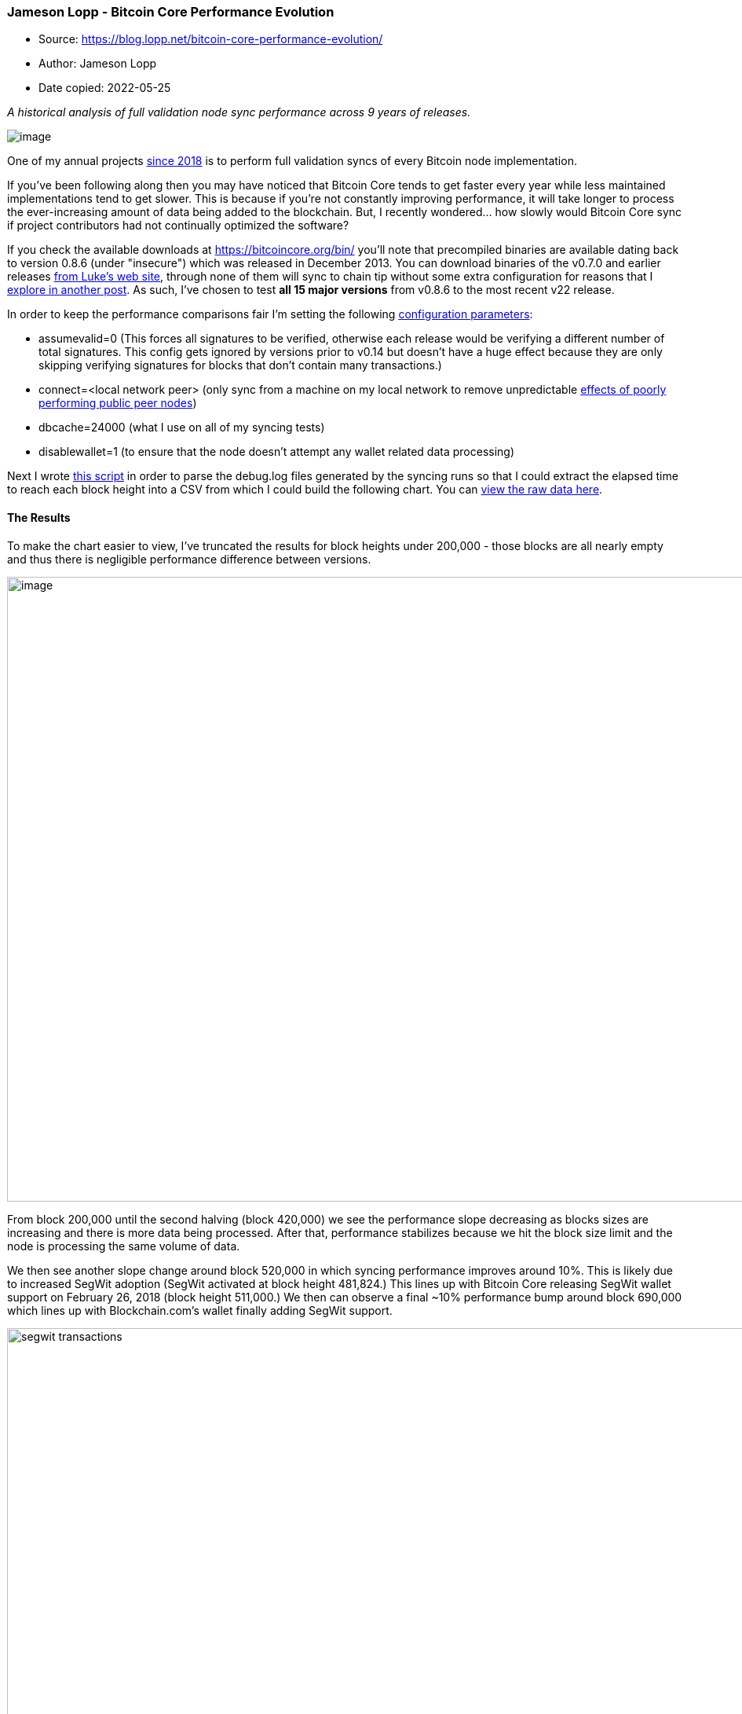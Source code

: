 === Jameson Lopp - Bitcoin Core Performance Evolution

****
* Source: https://blog.lopp.net/bitcoin-core-performance-evolution/
* Author: Jameson Lopp
* Date copied: 2022-05-25
****

_A historical analysis of full validation node sync performance across 9 years of releases._

image:human-evolution-digital.jpg[image]

One of my annual projects
https://blog.keys.casa/bitcoin-full-validation-sync-performance/[since
2018] is to perform full validation syncs of every Bitcoin node
implementation.

If you've been following along then you may have noticed that Bitcoin
Core tends to get faster every year while less maintained
implementations tend to get slower. This is because if you're not
constantly improving performance, it will take longer to process the
ever-increasing amount of data being added to the blockchain. But, I
recently wondered... how slowly would Bitcoin Core sync if project
contributors had not continually optimized the software?

If you check the available downloads at https://bitcoincore.org/bin/
you'll note that precompiled binaries are available dating back to
version 0.8.6 (under "insecure") which was released in December 2013.
You can download binaries of the v0.7.0 and earlier releases
https://luke.dashjr.org/programs/bitcoin/files/bitcoind/[from Luke's web
site], through none of them will sync to chain tip without some extra
configuration for reasons that I
https://blog.lopp.net/running-bitcoin-core-v0-7-and-earlier/[explore in
another post]. As such, I've chosen to test *all 15 major versions* from
v0.8.6 to the most recent v22 release.

In order to keep the performance comparisons fair I'm setting the
following
https://jlopp.github.io/bitcoin-core-config-generator[configuration
parameters]:

* assumevalid=0 (This forces all signatures to be verified, otherwise
each release would be verifying a different number of total signatures.
This config gets ignored by versions prior to v0.14 but doesn't have a
huge effect because they are only skipping verifying signatures for
blocks that don't contain many transactions.)
* connect=<local network peer> (only sync from a machine on my local
network to remove unpredictable
https://blog.lopp.net/is-bitcoin-network-slowing-down/[effects of poorly
performing public peer nodes])
* dbcache=24000 (what I use on all of my syncing tests)
* disablewallet=1 (to ensure that the node doesn't attempt any wallet
related data processing)

Next I wrote
https://github.com/jlopp/bitcoin-utils/blob/master/extractBitcoinNodeSyncTimes.php[this
script] in order to parse the debug.log files generated by the syncing
runs so that I could extract the elapsed time to reach each block height
into a CSV from which I could build the following chart. You can
https://docs.google.com/spreadsheets/d/1VCYviq5P9sPSj7VdYBnToVslZ-O_XQ99tl-QAVnVTfc/edit?usp=sharing[view
the raw data here].

==== The Results

To make the chart easier to view, I've truncated the results for block
heights under 200,000 - those blocks are all nearly empty and thus there
is negligible performance difference between versions.

image:Bitcoin-Core-Sync-Performance-1.png[image,width=1284,height=795]

From block 200,000 until the second halving (block 420,000) we see the
performance slope decreasing as blocks sizes are increasing and there is
more data being processed. After that, performance stabilizes because we
hit the block size limit and the node is processing the same volume of
data.

We then see another slope change around block 520,000 in which syncing
performance improves around 10%. This is likely due to increased SegWit
adoption (SegWit activated at block height 481,824.) This lines up with
Bitcoin Core releasing SegWit wallet support on February 26, 2018 (block
height 511,000.) We then can observe a final ~10% performance bump
around block 690,000 which lines up with Blockchain.com's wallet finally
adding SegWit support.

.Source: https://transactionfee.info/charts/transactions-spending-segwit/
image::segwit_transactions.png[width=1138,height=675]

Note that performance improves for EVERY version of Bitcoin Core when
SegWit adoption increases, even the ones that don't support SegWit
(versions older than v0.13.0.) For versions of Bitcoin Core that support
SegWit, my best guess is that it's because SegWit solved the quadratic
hashing scaling problem. What's that, you may wonder? Murch answered it
well https://bitcoin.stackexchange.com/a/54266[on this StackExchange
post]:

____
The quadratic hashing issue appears in the verification of all
pre-segwit transaction formats. It stems from the method of verifying
the input scripts. For each input the transaction has, all the other
inputs are stripped from the transaction to check that remaining input
against the output it spends as wells as the corresponding signature. As
the effort of stripping the transaction is linearly dependent on the
number inputs and the stripping is repeated for each input, we do
n-times work that scales linearly with n: O(n)*O(n) = O(n²), the cost
grows quadratically with the number of inputs. This means that with
twice the number of inputs, the computational effort for the
verification quadruples.
____

image:linear-quad-scale.png[image,width=800,height=250]

SegWit changes the calculation of the transaction hash for signatures so
that each byte of a transaction only needs to be hashed at most twice,
whereas pre-SegWit transactions with many inputs could require a huge
number of hashing operations.

When I asked SegWit author Pieter Wuille if he thought that was a
reasonable explanation, he figured that any such gains would be
negligible because only a small number of transactions have enough
inputs to the point that quadratic hashing scaling becomes a noticeable
performance hit. He suspects there may some other unknown performance
gain at play.

Just to try to get an idea of the magnitude that large many-input
transactions might have on performance, I wrote
https://github.com/jlopp/bitcoin-utils/blob/master/countTransactionsManyInputs.php[this
script] to find all transactions with > 50 inputs and categorize them as
SegWit or Legacy. We can see that there are an average of 10 such
transactions per block and SegWit spends became the dominant type around
block 540,000.

image:Transactions-with-More-than-50-Inputs.png[image,width=1172,height=725]

Could this trend alone explain ~10% performance increases given that
we're talking about a subset of transactions with attributes that make
up less than 1% of all transactions? Doubtful. This could be an area of
future research to dig deeper and uncover the culprit.

OK, so why do older versions of Bitcoin Core also see a performance gain
post-SegWit activation? Because _older versions are not downloading,
processing, and validating the witness data_. This is particularly
remarkable if you observe the performance lines for v0.12 and v0.13
which are nearly indistinguishable until SegWit activates, at which
point you can see v0.12 suddenly syncing much faster since it's
performing fewer computations.

image:https://blog.lopp.net/content/images/2022/02/v12-v-13-performance.png[image,width=1284,height=795]

==== A Streak of Performance Gains

After surveying the 15 most recent releases of Bitcoin Core we can see
that each release syncs faster that its predecessor with only 2
exceptions:

* v0.10 was slower than v0.9 despite v0.10 rolling out headers-first
syncing. But those network performance increases won't show up in my
testing because I'm syncing from a single peer node. Oddly, the
discrepancy seems to be a result of v0.9 getting a greater performance
gain post-SegWit activation than v0.8, v0.10, and v0.11. It's odd
because all 4 of those releases should be skipping the same amount of
computations.
* v0.13 was slower than v0.12 but only due to v0.12 skipping witness
validation, so I don't really consider this a performance decrease. This
is the same reason I run all of my syncs with "assumevalid=0" to force
signature checking - otherwise the more recent releases would have an
unfair advantage because they would perform far fewer validation
computations.

==== Can the Trend Continue?

I'm pleased to report that my pessimism was misplaced back in 2019;
Jeremy Rubin was right. There are plenty of performance gains to be had.

____
I'm sure there's room for improvement, though it seems the low hanging
fruit has been plucked. I'd be especially impressed if Core manages to
achieve a negative delta in sync time between now and next year's test.
🤓

— Jameson Lopp (@lopp)
https://twitter.com/lopp/status/1193615542361481216?ref_src=twsrc%5Etfw[November
10, 2019]
____

At the time I believe my perspective was that because syncing on my
benchmark machine was bottlenecked by the CPU, it wouldn't matter much
if additional improvements were made to network management or data
structures. What I failed to appreciate was that there were plenty of
optimizations to be made to ECDSA verification.

____
I ran 4 different syncs of Bitcoin Core to benchmark the real-world
performance improvements offered by enabling GLV Endomorphism. The
results were better than expected! +
 +
Default sync: 18% faster +
Full verification of all historical signatures sync: 28% faster.
https://t.co/wJID8nZfNs[pic.twitter.com/wJID8nZfNs]

— Jameson Lopp (@lopp)
https://twitter.com/lopp/status/1310676326127263745?ref_src=twsrc%5Etfw[September
28, 2020]
____

And again, in the year following the addition of GLV endomorphism we
continued to see additional performance improvements to libsecp256k1
that resulted in another 5% speedup.

____
But there's no reason why signature validation has to be waited on to
connect the next block in IBD. This would allow you to finish connecting
all the txns while you process the sigs. +
 +
Would need to measure how much time that would save, but could be
decent!

— jeremy rubin | bip-119 (@JeremyRubin)
https://twitter.com/JeremyRubin/status/1193617729300750336?ref_src=twsrc%5Etfw[November
10, 2019]
____

As of 2022, I'm now much more optimistic that engineers can continue to
fight back against the ever-increasing computational resources required
to sync a fully validated Bitcoin node!
